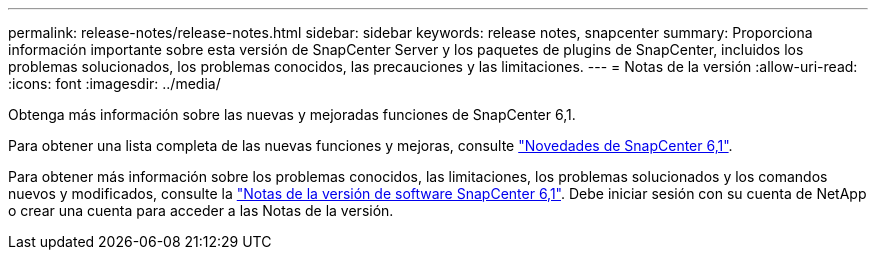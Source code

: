 ---
permalink: release-notes/release-notes.html 
sidebar: sidebar 
keywords: release notes, snapcenter 
summary: Proporciona información importante sobre esta versión de SnapCenter Server y los paquetes de plugins de SnapCenter, incluidos los problemas solucionados, los problemas conocidos, las precauciones y las limitaciones. 
---
= Notas de la versión
:allow-uri-read: 
:icons: font
:imagesdir: ../media/


[role="lead"]
Obtenga más información sobre las nuevas y mejoradas funciones de SnapCenter 6,1.

Para obtener una lista completa de las nuevas funciones y mejoras, consulte link:what's-new-in-snapcenter61.html["Novedades de SnapCenter 6,1"].

Para obtener más información sobre los problemas conocidos, las limitaciones, los problemas solucionados y los comandos nuevos y modificados, consulte la https://library.netapp.com/ecm/ecm_download_file/ECMLP3337665["Notas de la versión de software SnapCenter 6,1"^]. Debe iniciar sesión con su cuenta de NetApp o crear una cuenta para acceder a las Notas de la versión.
